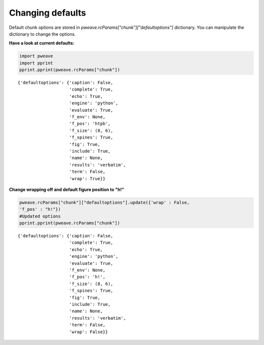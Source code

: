 Changing defaults
_________________

Default chunk options are stored in `pweave.rcParams["chunk"]["defaultoptions"]`
dictionary. You can manipulate the dictionary to change the options.

**Have a look at current defaults:**


.. code-block:: python

    import pweave
    import pprint
    pprint.pprint(pweave.rcParams["chunk"])
    

::

    {'defaultoptions': {'caption': False,
                        'complete': True,
                        'echo': True,
                        'engine': 'python',
                        'evaluate': True,
                        'f_env': None,
                        'f_pos': 'htpb',
                        'f_size': (8, 6),
                        'f_spines': True,
                        'fig': True,
                        'include': True,
                        'name': None,
                        'results': 'verbatim',
                        'term': False,
                        'wrap': True}}
    
    



**Change wrapping off and default figure position to "h!"**


.. code-block:: python

    pweave.rcParams["chunk"]["defaultoptions"].update({'wrap' : False,
    'f_pos' : "h!"})
    #Updated options
    pprint.pprint(pweave.rcParams["chunk"])
    

::

    {'defaultoptions': {'caption': False,
                        'complete': True,
                        'echo': True,
                        'engine': 'python',
                        'evaluate': True,
                        'f_env': None,
                        'f_pos': 'h!',
                        'f_size': (8, 6),
                        'f_spines': True,
                        'fig': True,
                        'include': True,
                        'name': None,
                        'results': 'verbatim',
                        'term': False,
                        'wrap': False}}
    
    


